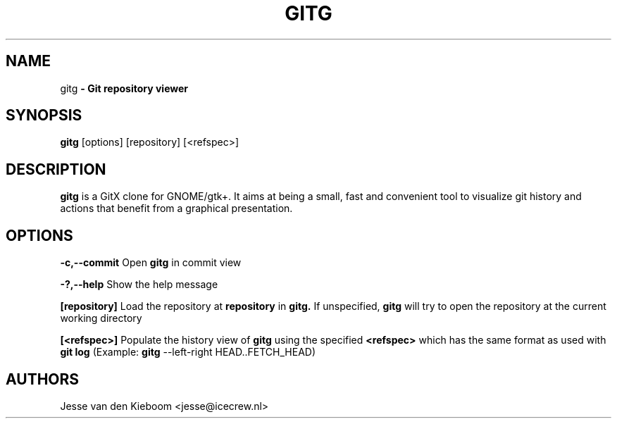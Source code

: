 .TH GITG 1 "22 Jun 2008"
.SH NAME
gitg\fP \- Git repository viewer

.SH SYNOPSIS
.B gitg
.RI [options]\ [repository]\ [<refspec>]
.SH DESCRIPTION
.B gitg
is a GitX clone for GNOME/gtk+. It aims at being a small, fast and
convenient tool to visualize git history and actions that benefit from a
graphical presentation.
.SH OPTIONS
.B \-c,--commit
Open 
.B gitg 
in commit view

.B \-?,--help
Show the help message

.B [repository]
Load the repository at
.B repository
in 
.B gitg. 
If unspecified, 
.B gitg 
will try to open the repository at the current working directory

.B [<refspec>]
Populate the history view of
.B gitg
using the specified
.B <refspec>
which has the same format as used with 
.B git log
(Example: 
.B gitg
\-\-left\-right HEAD..FETCH_HEAD)

.SH AUTHORS
Jesse van den Kieboom  <jesse@icecrew.nl>

